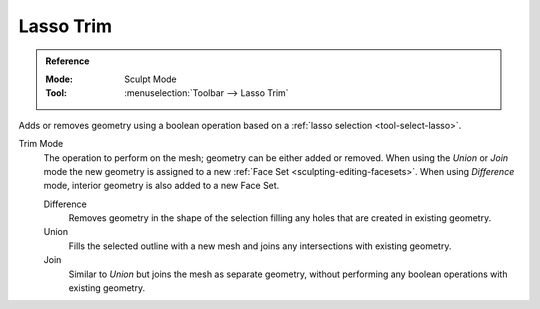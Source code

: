 
**********
Lasso Trim
**********

.. admonition:: Reference
   :class: refbox

   :Mode:      Sculpt Mode
   :Tool:      :menuselection:`Toolbar --> Lasso Trim`

Adds or removes geometry using a boolean operation based on a :ref:`lasso selection <tool-select-lasso>`.

Trim Mode
   The operation to perform on the mesh; geometry can be either added or removed.
   When using the *Union* or *Join* mode the new geometry is assigned to a new
   :ref:`Face Set <sculpting-editing-facesets>`. When using *Difference* mode,
   interior geometry is also added to a new Face Set.

   Difference
      Removes geometry in the shape of the selection filling any holes that are created in existing geometry.
   Union
      Fills the selected outline with a new mesh and joins any intersections with existing geometry.
   Join
      Similar to *Union* but joins the mesh as separate geometry,
      without performing any boolean operations with existing geometry.
